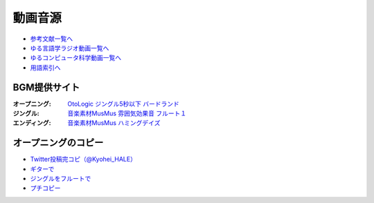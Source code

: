 .. _動画音源:

動画音源
================

* `参考文献一覧へ </reference/>`_ 
* `ゆる言語学ラジオ動画一覧へ </videos/yurugengo_radio_list.html>`_ 
* `ゆるコンピュータ科学動画一覧へ </videos/yurucomputer_radio_list.html>`_ 
* `用語索引へ </genindex.html>`_ 

BGM提供サイト
-----------------------------------------------
:オープニング: `OtoLogic ジングル5秒以下 バードランド <https://otologic.jp/free/jing/short1.html>`_ 
:ジングル: `音楽素材MusMus 雰囲気効果音 フルート１ <https://musmus.main.jp/se.html>`_ 
:エンディング: `音楽素材MusMus ハミングデイズ <https://youtu.be/Y-oAqbvIenQ>`_ 

オープニングのコピー
--------------------------------
* `Twitter投稿完コピ（@Kyohei_HALE） <https://twitter.com/Kyohei_HALE/status/1518454659983511552>`_ 
* `ギターで <https://www.youtube.com/shorts/XPqROjSJevk>`_ 
* `ジングルをフルートで <https://www.youtube.com/shorts/pHqdqSzCInE>`_ 
* `プチコピー <https://youtu.be/Kb-tPulhH1s>`_ 